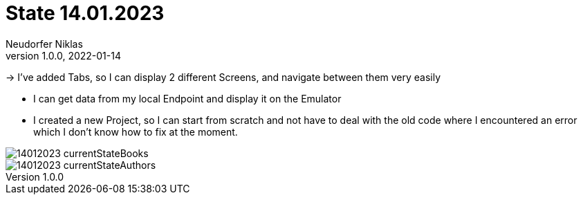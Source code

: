 = State 14.01.2023
Neudorfer Niklas
1.0.0, 2022-01-14
ifndef::imagesdir[:imagesdir: .]
//:toc-placement!:
:sourcedir: ../src/main/java
:icons: font
:sectnums:
:toc: left

//Need this blank line after ifdef, don't know why...
ifdef::backend-html5[]

// print the toc here (not at the default position)
//toc::[]

-> I've added Tabs, so I can display 2 different Screens, and navigate between them very easily

* I can get data from my local Endpoint and display it on the Emulator

* I created a new Project, so I can start from scratch and not have to deal with the old code where I encountered an error which I don't know how to fix at the moment.

image::../img/14012023_currentStateBooks.png[]
image::../img/14012023_currentStateAuthors.png[]